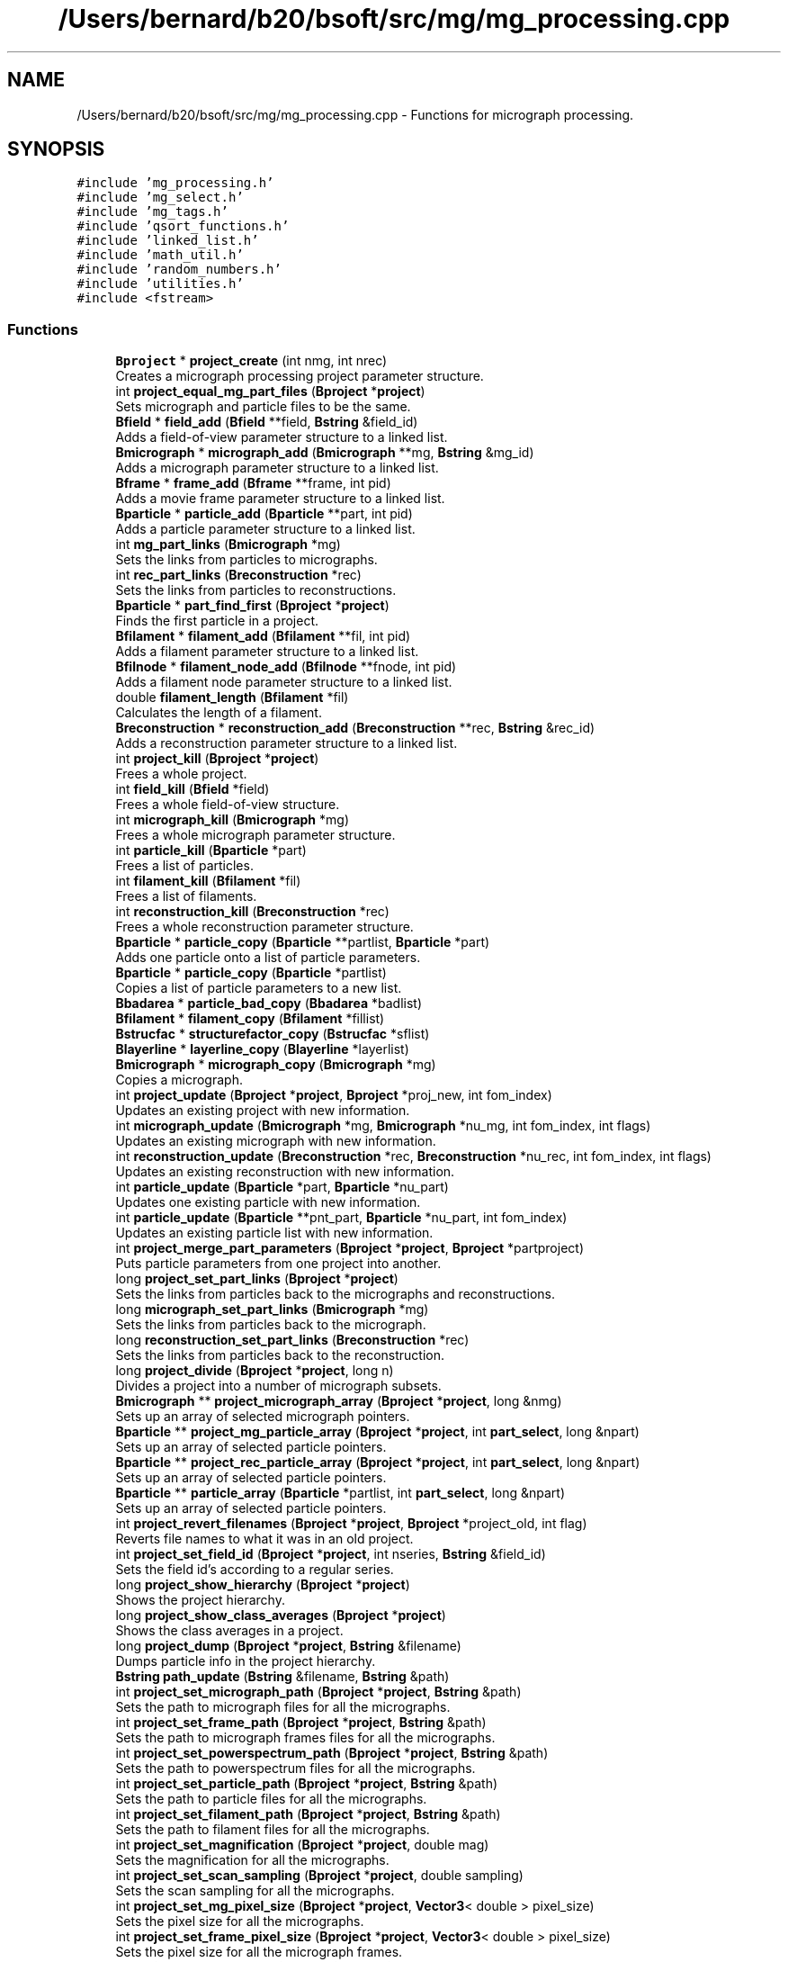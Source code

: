 .TH "/Users/bernard/b20/bsoft/src/mg/mg_processing.cpp" 3 "Wed Sep 1 2021" "Version 2.1.0" "Bsoft" \" -*- nroff -*-
.ad l
.nh
.SH NAME
/Users/bernard/b20/bsoft/src/mg/mg_processing.cpp \- Functions for micrograph processing\&.  

.SH SYNOPSIS
.br
.PP
\fC#include 'mg_processing\&.h'\fP
.br
\fC#include 'mg_select\&.h'\fP
.br
\fC#include 'mg_tags\&.h'\fP
.br
\fC#include 'qsort_functions\&.h'\fP
.br
\fC#include 'linked_list\&.h'\fP
.br
\fC#include 'math_util\&.h'\fP
.br
\fC#include 'random_numbers\&.h'\fP
.br
\fC#include 'utilities\&.h'\fP
.br
\fC#include <fstream>\fP
.br

.SS "Functions"

.in +1c
.ti -1c
.RI "\fBBproject\fP * \fBproject_create\fP (int nmg, int nrec)"
.br
.RI "Creates a micrograph processing project parameter structure\&. "
.ti -1c
.RI "int \fBproject_equal_mg_part_files\fP (\fBBproject\fP *\fBproject\fP)"
.br
.RI "Sets micrograph and particle files to be the same\&. "
.ti -1c
.RI "\fBBfield\fP * \fBfield_add\fP (\fBBfield\fP **field, \fBBstring\fP &field_id)"
.br
.RI "Adds a field-of-view parameter structure to a linked list\&. "
.ti -1c
.RI "\fBBmicrograph\fP * \fBmicrograph_add\fP (\fBBmicrograph\fP **mg, \fBBstring\fP &mg_id)"
.br
.RI "Adds a micrograph parameter structure to a linked list\&. "
.ti -1c
.RI "\fBBframe\fP * \fBframe_add\fP (\fBBframe\fP **frame, int pid)"
.br
.RI "Adds a movie frame parameter structure to a linked list\&. "
.ti -1c
.RI "\fBBparticle\fP * \fBparticle_add\fP (\fBBparticle\fP **part, int pid)"
.br
.RI "Adds a particle parameter structure to a linked list\&. "
.ti -1c
.RI "int \fBmg_part_links\fP (\fBBmicrograph\fP *mg)"
.br
.RI "Sets the links from particles to micrographs\&. "
.ti -1c
.RI "int \fBrec_part_links\fP (\fBBreconstruction\fP *rec)"
.br
.RI "Sets the links from particles to reconstructions\&. "
.ti -1c
.RI "\fBBparticle\fP * \fBpart_find_first\fP (\fBBproject\fP *\fBproject\fP)"
.br
.RI "Finds the first particle in a project\&. "
.ti -1c
.RI "\fBBfilament\fP * \fBfilament_add\fP (\fBBfilament\fP **fil, int pid)"
.br
.RI "Adds a filament parameter structure to a linked list\&. "
.ti -1c
.RI "\fBBfilnode\fP * \fBfilament_node_add\fP (\fBBfilnode\fP **fnode, int pid)"
.br
.RI "Adds a filament node parameter structure to a linked list\&. "
.ti -1c
.RI "double \fBfilament_length\fP (\fBBfilament\fP *fil)"
.br
.RI "Calculates the length of a filament\&. "
.ti -1c
.RI "\fBBreconstruction\fP * \fBreconstruction_add\fP (\fBBreconstruction\fP **rec, \fBBstring\fP &rec_id)"
.br
.RI "Adds a reconstruction parameter structure to a linked list\&. "
.ti -1c
.RI "int \fBproject_kill\fP (\fBBproject\fP *\fBproject\fP)"
.br
.RI "Frees a whole project\&. "
.ti -1c
.RI "int \fBfield_kill\fP (\fBBfield\fP *field)"
.br
.RI "Frees a whole field-of-view structure\&. "
.ti -1c
.RI "int \fBmicrograph_kill\fP (\fBBmicrograph\fP *mg)"
.br
.RI "Frees a whole micrograph parameter structure\&. "
.ti -1c
.RI "int \fBparticle_kill\fP (\fBBparticle\fP *part)"
.br
.RI "Frees a list of particles\&. "
.ti -1c
.RI "int \fBfilament_kill\fP (\fBBfilament\fP *fil)"
.br
.RI "Frees a list of filaments\&. "
.ti -1c
.RI "int \fBreconstruction_kill\fP (\fBBreconstruction\fP *rec)"
.br
.RI "Frees a whole reconstruction parameter structure\&. "
.ti -1c
.RI "\fBBparticle\fP * \fBparticle_copy\fP (\fBBparticle\fP **partlist, \fBBparticle\fP *part)"
.br
.RI "Adds one particle onto a list of particle parameters\&. "
.ti -1c
.RI "\fBBparticle\fP * \fBparticle_copy\fP (\fBBparticle\fP *partlist)"
.br
.RI "Copies a list of particle parameters to a new list\&. "
.ti -1c
.RI "\fBBbadarea\fP * \fBparticle_bad_copy\fP (\fBBbadarea\fP *badlist)"
.br
.ti -1c
.RI "\fBBfilament\fP * \fBfilament_copy\fP (\fBBfilament\fP *fillist)"
.br
.ti -1c
.RI "\fBBstrucfac\fP * \fBstructurefactor_copy\fP (\fBBstrucfac\fP *sflist)"
.br
.ti -1c
.RI "\fBBlayerline\fP * \fBlayerline_copy\fP (\fBBlayerline\fP *layerlist)"
.br
.ti -1c
.RI "\fBBmicrograph\fP * \fBmicrograph_copy\fP (\fBBmicrograph\fP *mg)"
.br
.RI "Copies a micrograph\&. "
.ti -1c
.RI "int \fBproject_update\fP (\fBBproject\fP *\fBproject\fP, \fBBproject\fP *proj_new, int fom_index)"
.br
.RI "Updates an existing project with new information\&. "
.ti -1c
.RI "int \fBmicrograph_update\fP (\fBBmicrograph\fP *mg, \fBBmicrograph\fP *nu_mg, int fom_index, int flags)"
.br
.RI "Updates an existing micrograph with new information\&. "
.ti -1c
.RI "int \fBreconstruction_update\fP (\fBBreconstruction\fP *rec, \fBBreconstruction\fP *nu_rec, int fom_index, int flags)"
.br
.RI "Updates an existing reconstruction with new information\&. "
.ti -1c
.RI "int \fBparticle_update\fP (\fBBparticle\fP *part, \fBBparticle\fP *nu_part)"
.br
.RI "Updates one existing particle with new information\&. "
.ti -1c
.RI "int \fBparticle_update\fP (\fBBparticle\fP **pnt_part, \fBBparticle\fP *nu_part, int fom_index)"
.br
.RI "Updates an existing particle list with new information\&. "
.ti -1c
.RI "int \fBproject_merge_part_parameters\fP (\fBBproject\fP *\fBproject\fP, \fBBproject\fP *partproject)"
.br
.RI "Puts particle parameters from one project into another\&. "
.ti -1c
.RI "long \fBproject_set_part_links\fP (\fBBproject\fP *\fBproject\fP)"
.br
.RI "Sets the links from particles back to the micrographs and reconstructions\&. "
.ti -1c
.RI "long \fBmicrograph_set_part_links\fP (\fBBmicrograph\fP *mg)"
.br
.RI "Sets the links from particles back to the micrograph\&. "
.ti -1c
.RI "long \fBreconstruction_set_part_links\fP (\fBBreconstruction\fP *rec)"
.br
.RI "Sets the links from particles back to the reconstruction\&. "
.ti -1c
.RI "long \fBproject_divide\fP (\fBBproject\fP *\fBproject\fP, long n)"
.br
.RI "Divides a project into a number of micrograph subsets\&. "
.ti -1c
.RI "\fBBmicrograph\fP ** \fBproject_micrograph_array\fP (\fBBproject\fP *\fBproject\fP, long &nmg)"
.br
.RI "Sets up an array of selected micrograph pointers\&. "
.ti -1c
.RI "\fBBparticle\fP ** \fBproject_mg_particle_array\fP (\fBBproject\fP *\fBproject\fP, int \fBpart_select\fP, long &npart)"
.br
.RI "Sets up an array of selected particle pointers\&. "
.ti -1c
.RI "\fBBparticle\fP ** \fBproject_rec_particle_array\fP (\fBBproject\fP *\fBproject\fP, int \fBpart_select\fP, long &npart)"
.br
.RI "Sets up an array of selected particle pointers\&. "
.ti -1c
.RI "\fBBparticle\fP ** \fBparticle_array\fP (\fBBparticle\fP *partlist, int \fBpart_select\fP, long &npart)"
.br
.RI "Sets up an array of selected particle pointers\&. "
.ti -1c
.RI "int \fBproject_revert_filenames\fP (\fBBproject\fP *\fBproject\fP, \fBBproject\fP *project_old, int flag)"
.br
.RI "Reverts file names to what it was in an old project\&. "
.ti -1c
.RI "int \fBproject_set_field_id\fP (\fBBproject\fP *\fBproject\fP, int nseries, \fBBstring\fP &field_id)"
.br
.RI "Sets the field id's according to a regular series\&. "
.ti -1c
.RI "long \fBproject_show_hierarchy\fP (\fBBproject\fP *\fBproject\fP)"
.br
.RI "Shows the project hierarchy\&. "
.ti -1c
.RI "long \fBproject_show_class_averages\fP (\fBBproject\fP *\fBproject\fP)"
.br
.RI "Shows the class averages in a project\&. "
.ti -1c
.RI "long \fBproject_dump\fP (\fBBproject\fP *\fBproject\fP, \fBBstring\fP &filename)"
.br
.RI "Dumps particle info in the project hierarchy\&. "
.ti -1c
.RI "\fBBstring\fP \fBpath_update\fP (\fBBstring\fP &filename, \fBBstring\fP &path)"
.br
.ti -1c
.RI "int \fBproject_set_micrograph_path\fP (\fBBproject\fP *\fBproject\fP, \fBBstring\fP &path)"
.br
.RI "Sets the path to micrograph files for all the micrographs\&. "
.ti -1c
.RI "int \fBproject_set_frame_path\fP (\fBBproject\fP *\fBproject\fP, \fBBstring\fP &path)"
.br
.RI "Sets the path to micrograph frames files for all the micrographs\&. "
.ti -1c
.RI "int \fBproject_set_powerspectrum_path\fP (\fBBproject\fP *\fBproject\fP, \fBBstring\fP &path)"
.br
.RI "Sets the path to powerspectrum files for all the micrographs\&. "
.ti -1c
.RI "int \fBproject_set_particle_path\fP (\fBBproject\fP *\fBproject\fP, \fBBstring\fP &path)"
.br
.RI "Sets the path to particle files for all the micrographs\&. "
.ti -1c
.RI "int \fBproject_set_filament_path\fP (\fBBproject\fP *\fBproject\fP, \fBBstring\fP &path)"
.br
.RI "Sets the path to filament files for all the micrographs\&. "
.ti -1c
.RI "int \fBproject_set_magnification\fP (\fBBproject\fP *\fBproject\fP, double mag)"
.br
.RI "Sets the magnification for all the micrographs\&. "
.ti -1c
.RI "int \fBproject_set_scan_sampling\fP (\fBBproject\fP *\fBproject\fP, double sampling)"
.br
.RI "Sets the scan sampling for all the micrographs\&. "
.ti -1c
.RI "int \fBproject_set_mg_pixel_size\fP (\fBBproject\fP *\fBproject\fP, \fBVector3\fP< double > pixel_size)"
.br
.RI "Sets the pixel size for all the micrographs\&. "
.ti -1c
.RI "int \fBproject_set_frame_pixel_size\fP (\fBBproject\fP *\fBproject\fP, \fBVector3\fP< double > pixel_size)"
.br
.RI "Sets the pixel size for all the micrograph frames\&. "
.ti -1c
.RI "int \fBproject_set_rec_voxel_size\fP (\fBBproject\fP *\fBproject\fP, \fBVector3\fP< double > pixel_size)"
.br
.RI "Sets the pixel size for all the reconstructions\&. "
.ti -1c
.RI "int \fBproject_set_part_pixel_size\fP (\fBBproject\fP *\fBproject\fP, \fBVector3\fP< double > pixel_size)"
.br
.RI "Sets the pixel size for all the particles\&. "
.ti -1c
.RI "int \fBproject_set_tilt\fP (\fBBproject\fP *\fBproject\fP, double tilt_axis, double tilt_angle)"
.br
.RI "Sets the tilt parameters for all the micrographs\&. "
.ti -1c
.RI "int \fBproject_set_exposure\fP (\fBBproject\fP *\fBproject\fP, double exposure)"
.br
.RI "Sets the aquisition time of all the micrographs\&. "
.ti -1c
.RI "int \fBproject_set_dose\fP (\fBBproject\fP *\fBproject\fP, double dose)"
.br
.RI "Sets the electron dose of all the micrographs\&. "
.ti -1c
.RI "int \fBproject_set_dose\fP (\fBBproject\fP *\fBproject\fP, \fBJSvalue\fP &dose_frac)"
.br
.RI "Sets the dose fractionation scheme of all the micrographs\&. "
.ti -1c
.RI "int \fBproject_set_micrograph_origins\fP (\fBBproject\fP *\fBproject\fP, \fBVector3\fP< double > origin)"
.br
.RI "Sets micrograph origins to the given origin\&. "
.ti -1c
.RI "int \fBproject_add_origins_to_coords\fP (\fBBproject\fP *\fBproject\fP)"
.br
.RI "Adds the particle origins to the micrograph coordinates\&. "
.ti -1c
.RI "int \fBproject_flip_origins\fP (\fBBproject\fP *\fBproject\fP, int flip)"
.br
.RI "Flip origin coordinates\&. "
.ti -1c
.RI "long \fBproject_renumber_particles\fP (\fBBproject\fP *\fBproject\fP)"
.br
.RI "Renumbers particles\&. "
.ti -1c
.RI "int \fBproject_set_particle_box_size\fP (\fBBproject\fP *\fBproject\fP, \fBVector3\fP< long > box_size)"
.br
.RI "Sets particle box size to the given value\&. "
.ti -1c
.RI "int \fBproject_set_particle_box_size\fP (\fBBproject\fP *\fBproject\fP, long box_size)"
.br
.RI "Sets particle box size to the given value\&. "
.ti -1c
.RI "int \fBproject_set_particle_origins\fP (\fBBproject\fP *\fBproject\fP, \fBVector3\fP< double > origin)"
.br
.RI "Sets particle origins to given values\&. "
.ti -1c
.RI "int \fBproject_set_particle_asu_views\fP (\fBBproject\fP *\fBproject\fP, \fBBstring\fP &symmetry_asu)"
.br
.RI "Sets particle views within the asymmetric unit\&. "
.ti -1c
.RI "int \fBproject_set_particle_asu_views\fP (\fBBproject\fP *\fBproject\fP, \fBBsymmetry\fP &sym)"
.br
.ti -1c
.RI "int \fBproject_rotate_particle_views\fP (\fBBproject\fP *\fBproject\fP, \fBView\fP view)"
.br
.RI "Rotates particle views with respect to a reference view\&. "
.ti -1c
.RI "int \fBproject_apply_map_magnifications\fP (\fBBproject\fP *\fBproject\fP, int mag_num, float *mag)"
.br
.RI "Change particle pixel sizes for particles based on map magnifications\&. "
.ti -1c
.RI "long \fBproject_reset\fP (\fBBproject\fP *\fBproject\fP, \fBBstring\fP &reset)"
.br
.RI "Reset a particle parameter from its micrograph\&. "
.ti -1c
.RI "\fBView\fP * \fBviews_from_project\fP (\fBBproject\fP *\fBproject\fP, int selection)"
.br
.RI "Retrieves the particle views from a project\&. "
.ti -1c
.RI "\fBBstring\fP \fBget_fom_tag\fP (\fBFOMType\fP fom_type)"
.br
.RI "Returns the tag associated with a particular FOM\&. "
.in -1c
.SS "Variables"

.in +1c
.ti -1c
.RI "int \fBverbose\fP"
.br
.in -1c
.SH "Detailed Description"
.PP 
Functions for micrograph processing\&. 


.PP
\fBAuthor\fP
.RS 4
Bernard Heymann 
.RE
.PP
\fBDate\fP
.RS 4
Created: 20010206 
.PP
Modified: 20210722 
.RE
.PP

.PP
Definition in file \fBmg_processing\&.cpp\fP\&.
.SH "Function Documentation"
.PP 
.SS "\fBBfield\fP* field_add (\fBBfield\fP ** field, \fBBstring\fP & field_id)"

.PP
Adds a field-of-view parameter structure to a linked list\&. 
.PP
\fBParameters\fP
.RS 4
\fI**field\fP pointer to any field-of-view in the list\&. 
.br
\fIfield_id\fP field identifier\&. 
.RE
.PP
\fBReturns\fP
.RS 4
Bfield* new field-of-view\&. 
.PP
.nf
The function allocates memory for a new field-of-view structure.
If the content of the pointer is null, the new structure is
the first in the list. Otherwise, the end of the list is found
and the new structure added to it.

.fi
.PP
 
.RE
.PP

.PP
Definition at line 106 of file mg_processing\&.cpp\&.
.SS "int field_kill (\fBBfield\fP * field)"

.PP
Frees a whole field-of-view structure\&. 
.PP
.nf
Frees all the structures down the hierarchy.

.fi
.PP
 
.PP
\fBParameters\fP
.RS 4
\fI*field\fP field-of-view parameter structure\&. 
.RE
.PP
\fBReturns\fP
.RS 4
int 0\&. 
.RE
.PP

.PP
Definition at line 429 of file mg_processing\&.cpp\&.
.SS "\fBBfilament\fP* filament_add (\fBBfilament\fP ** fil, int pid)"

.PP
Adds a filament parameter structure to a linked list\&. 
.PP
\fBParameters\fP
.RS 4
\fI**fil\fP pointer to any filament in the list\&. 
.br
\fIpid\fP filament number in file (starts at 1)\&. 
.RE
.PP
\fBReturns\fP
.RS 4
Bfilament* new filament\&. 
.PP
.nf
The function allocates memory for a new filament structure.
If the content of the pointer is null, the new structure is
the first in the list. Otherwise, the end of the list is found
and the new structure added to it.

.fi
.PP
 
.RE
.PP

.PP
Definition at line 288 of file mg_processing\&.cpp\&.
.SS "\fBBfilament\fP* filament_copy (\fBBfilament\fP * fillist)"

.PP
Definition at line 632 of file mg_processing\&.cpp\&.
.SS "int filament_kill (\fBBfilament\fP * fil)"

.PP
Frees a list of filaments\&. 
.PP
.nf
Frees all the structures down the hierarchy.

.fi
.PP
 
.PP
\fBParameters\fP
.RS 4
\fI*fil\fP filament parameter structure\&. 
.RE
.PP
\fBReturns\fP
.RS 4
int 0\&. 
.RE
.PP

.PP
Definition at line 515 of file mg_processing\&.cpp\&.
.SS "double filament_length (\fBBfilament\fP * fil)"

.PP
Calculates the length of a filament\&. 
.PP
\fBParameters\fP
.RS 4
\fI*fil\fP pointer to a filament\&. 
.RE
.PP
\fBReturns\fP
.RS 4
double length in coordinate units\&. 
.PP
.nf
The length is defined as the sum of the link lengths connecting the nodes.

.fi
.PP
 
.RE
.PP

.PP
Definition at line 342 of file mg_processing\&.cpp\&.
.SS "\fBBfilnode\fP* filament_node_add (\fBBfilnode\fP ** fnode, int pid)"

.PP
Adds a filament node parameter structure to a linked list\&. 
.PP
\fBParameters\fP
.RS 4
\fI**fnode\fP pointer to any filament node in the list\&. 
.br
\fIpid\fP filament node number in file (starts at 1)\&. 
.RE
.PP
\fBReturns\fP
.RS 4
Bfilnode* new filament node\&. 
.PP
.nf
The function allocates memory for a new filament node structure.
If the content of the pointer is null, the new structure is
the first in the list. Otherwise, the end of the list is found
and the new structure added to it.

.fi
.PP
 
.RE
.PP

.PP
Definition at line 317 of file mg_processing\&.cpp\&.
.SS "\fBBframe\fP* frame_add (\fBBframe\fP ** frame, int pid)"

.PP
Adds a movie frame parameter structure to a linked list\&. 
.PP
\fBParameters\fP
.RS 4
\fI**frame\fP pointer to any frame in the list\&. 
.br
\fIpid\fP particle number in file (starts at 1)\&. 
.RE
.PP
\fBReturns\fP
.RS 4
Bframe* new frame\&. 
.PP
.nf
The function allocates memory for a new frame structure.
If the content of the pointer is null, the new structure is
the first in the list. Otherwise, the end of the list is found
and the new structure added to it.

.fi
.PP
 
.RE
.PP

.PP
Definition at line 167 of file mg_processing\&.cpp\&.
.SS "\fBBstring\fP get_fom_tag (\fBFOMType\fP fom_type)"

.PP
Returns the tag associated with a particular FOM\&. 
.PP
\fBParameters\fP
.RS 4
\fIfom_type\fP type of FOM\&. 
.RE
.PP
\fBReturns\fP
.RS 4
\fBBstring\fP FOM tag\&. 
.RE
.PP

.PP
Definition at line 2670 of file mg_processing\&.cpp\&.
.SS "\fBBlayerline\fP* layerline_copy (\fBBlayerline\fP * layerlist)"

.PP
Definition at line 673 of file mg_processing\&.cpp\&.
.SS "int mg_part_links (\fBBmicrograph\fP * mg)"

.PP
Sets the links from particles to micrographs\&. 
.PP
\fBParameters\fP
.RS 4
\fI*mg\fP pointer to micrograph\&. 
.RE
.PP
\fBReturns\fP
.RS 4
int 0\&. 
.RE
.PP

.PP
Definition at line 218 of file mg_processing\&.cpp\&.
.SS "\fBBmicrograph\fP* micrograph_add (\fBBmicrograph\fP ** mg, \fBBstring\fP & mg_id)"

.PP
Adds a micrograph parameter structure to a linked list\&. 
.PP
\fBParameters\fP
.RS 4
\fI**mg\fP pointer to any micrograph in the list\&. 
.br
\fImg_id\fP micrograph identifier\&. 
.RE
.PP
\fBReturns\fP
.RS 4
Bmicrograph* new micrograph\&. 
.PP
.nf
The function allocates memory for a new micrograph structure.
If the content of the pointer is null, the new structure is
the first in the list. Otherwise, the end of the list is found
and the new structure added to it.

.fi
.PP
 
.RE
.PP

.PP
Definition at line 135 of file mg_processing\&.cpp\&.
.SS "\fBBmicrograph\fP* micrograph_copy (\fBBmicrograph\fP * mg)"

.PP
Copies a micrograph\&. 
.PP
\fBParameters\fP
.RS 4
\fI*mg\fP micrograph structure to be copied\&. 
.RE
.PP
\fBReturns\fP
.RS 4
Bmicrograph* new micrograph\&. 
.RE
.PP

.PP
Definition at line 698 of file mg_processing\&.cpp\&.
.SS "int micrograph_kill (\fBBmicrograph\fP * mg)"

.PP
Frees a whole micrograph parameter structure\&. 
.PP
.nf
Frees all the structures down the hierarchy.

.fi
.PP
 
.PP
\fBParameters\fP
.RS 4
\fI*mg\fP micrograph parameter structure\&. 
.RE
.PP
\fBReturns\fP
.RS 4
int 0\&. 
.RE
.PP

.PP
Definition at line 456 of file mg_processing\&.cpp\&.
.SS "long micrograph_set_part_links (\fBBmicrograph\fP * mg)"

.PP
Sets the links from particles back to the micrograph\&. 
.PP
\fBParameters\fP
.RS 4
\fI*mg\fP micrograph parameter structure\&. 
.RE
.PP
\fBReturns\fP
.RS 4
long number of particles\&. 
.RE
.PP

.PP
Definition at line 1135 of file mg_processing\&.cpp\&.
.SS "int micrograph_update (\fBBmicrograph\fP * mg, \fBBmicrograph\fP * nu_mg, int fom_index, int flags)"

.PP
Updates an existing micrograph with new information\&. 
.PP
\fBParameters\fP
.RS 4
\fI*mg\fP micrograph structure to be updated\&. 
.br
\fI*nu_mg\fP micrograph structure with new information\&. 
.br
\fIfom_index\fP index of FOM to select on\&. 
.br
\fIflags\fP flags indicating which parts to update\&. 
.RE
.PP
\fBReturns\fP
.RS 4
int 0\&. 
.PP
.nf
The new information is encoded as a micrograph structure.
All fields are updated if the new fields contain non-default data.
Defaults are defined here as zero-length strings or zeroes.
The particles in the original micrograph are matched by ID with 
those in the new micrograph and updated, with any new particles 
added from the new micrograph.
The bad area and marker coordinates are replaced if they exist 
in the new structure.
The new micrograph structure is not modified, except for deletion 
of bad areas and markers.

Flags:
    1   particles
    2   bad areas
    4   filaments
    8   structure factors
    16  layer lines
    32  markers

.fi
.PP
 
.RE
.PP

.PP
Definition at line 842 of file mg_processing\&.cpp\&.
.SS "\fBBparticle\fP* part_find_first (\fBBproject\fP * project)"

.PP
Finds the first particle in a project\&. 
.PP
\fBParameters\fP
.RS 4
\fI*project\fP pointer to project\&. 
.RE
.PP
\fBReturns\fP
.RS 4
Bparticle* first particle with a filename\&. 
.PP
.nf
The function searches for the first particle with a filename.

.fi
.PP
 
.RE
.PP

.PP
Definition at line 252 of file mg_processing\&.cpp\&.
.SS "\fBBparticle\fP* particle_add (\fBBparticle\fP ** part, int pid)"

.PP
Adds a particle parameter structure to a linked list\&. 
.PP
\fBParameters\fP
.RS 4
\fI**part\fP pointer to any particle in the list\&. 
.br
\fIpid\fP particle number in file (starts at 1)\&. 
.RE
.PP
\fBReturns\fP
.RS 4
Bparticle* new particle\&. 
.PP
.nf
The function allocates memory for a new particle structure.
If the content of the pointer is null, the new structure is
the first in the list. Otherwise, the end of the list is found
and the new structure added to it.

.fi
.PP
 
.RE
.PP

.PP
Definition at line 196 of file mg_processing\&.cpp\&.
.SS "\fBBparticle\fP** particle_array (\fBBparticle\fP * partlist, int part_select, long & npart)"

.PP
Sets up an array of selected particle pointers\&. 
.PP
\fBParameters\fP
.RS 4
\fI*partlist\fP particle linked list\&. 
.br
\fIpart_select\fP particle selection (-1 if none)\&. 
.br
\fI&npart\fP array length (modified)\&. 
.RE
.PP
\fBReturns\fP
.RS 4
Bparticle** particle pointer array\&. 
.PP
.nf
FOM's of non-selected particles are zeroed.

.fi
.PP
 
.RE
.PP

.PP
Definition at line 1325 of file mg_processing\&.cpp\&.
.SS "\fBBbadarea\fP* particle_bad_copy (\fBBbadarea\fP * badlist)"

.PP
Definition at line 617 of file mg_processing\&.cpp\&.
.SS "\fBBparticle\fP* particle_copy (\fBBparticle\fP ** partlist, \fBBparticle\fP * part)"

.PP
Adds one particle onto a list of particle parameters\&. 
.PP
\fBParameters\fP
.RS 4
\fI**partlist\fP destination particle list\&. 
.br
\fI*part\fP particle\&. 
.RE
.PP
\fBReturns\fP
.RS 4
Bparticle* new particle\&. 
.RE
.PP

.PP
Definition at line 577 of file mg_processing\&.cpp\&.
.SS "\fBBparticle\fP* particle_copy (\fBBparticle\fP * partlist)"

.PP
Copies a list of particle parameters to a new list\&. 
.PP
\fBParameters\fP
.RS 4
\fI*partlist\fP source particle list\&. 
.RE
.PP
\fBReturns\fP
.RS 4
Bparticle* new list\&. 
.RE
.PP

.PP
Definition at line 606 of file mg_processing\&.cpp\&.
.SS "int particle_kill (\fBBparticle\fP * part)"

.PP
Frees a list of particles\&. 
.PP
.nf
Frees all the structures down the hierarchy.

.fi
.PP
 
.PP
\fBParameters\fP
.RS 4
\fI*part\fP particle parameter structure\&. 
.RE
.PP
\fBReturns\fP
.RS 4
int 0\&. 
.RE
.PP

.PP
Definition at line 491 of file mg_processing\&.cpp\&.
.SS "int particle_update (\fBBparticle\fP ** pnt_part, \fBBparticle\fP * nu_part, int fom_index)"

.PP
Updates an existing particle list with new information\&. 
.PP
\fBParameters\fP
.RS 4
\fI**pnt_part\fP particle structure list to be updated\&. 
.br
\fI*nu_part\fP particle structure list with new information\&. 
.br
\fIfom_index\fP index of FOM to select on\&. 
.RE
.PP
\fBReturns\fP
.RS 4
int 0\&. 
.PP
.nf
The new information is encoded as a particle structure.
All fields are updated if the new fields contain non-default data.
Defaults are defined here as zeroes.
The new particle structure is not modified.

.fi
.PP
 
.RE
.PP

.PP
Definition at line 1038 of file mg_processing\&.cpp\&.
.SS "int particle_update (\fBBparticle\fP * part, \fBBparticle\fP * nu_part)"

.PP
Updates one existing particle with new information\&. 
.PP
\fBParameters\fP
.RS 4
\fI*part\fP particle structure to be updated\&. 
.br
\fI*nu_part\fP particle structure with new information\&. 
.RE
.PP
\fBReturns\fP
.RS 4
int 0\&. 
.PP
.nf
The new information is encoded as a particle structure.
All fields are updated if the new fields contain non-default data.
Defaults are defined here as zeroes.
The new particle structure is not modified.

.fi
.PP
 
.RE
.PP

.PP
Definition at line 991 of file mg_processing\&.cpp\&.
.SS "\fBBstring\fP path_update (\fBBstring\fP & filename, \fBBstring\fP & path)"

.PP
Definition at line 1705 of file mg_processing\&.cpp\&.
.SS "int project_add_origins_to_coords (\fBBproject\fP * project)"

.PP
Adds the particle origins to the micrograph coordinates\&. 
.PP
\fBParameters\fP
.RS 4
\fI*project\fP project parameter structure\&. 
.RE
.PP
\fBReturns\fP
.RS 4
int 0\&. 
.PP
.nf
The coordinates of particles from a micrograph and particle origins
in an image processing parameter structure are added. The old
micrograph coordinates are overwritten with the results.
Requirement: The box radius for picked particles must be specified.

.fi
.PP
 
.RE
.PP

.PP
Definition at line 2214 of file mg_processing\&.cpp\&.
.SS "int project_apply_map_magnifications (\fBBproject\fP * project, int mag_num, float * mag)"

.PP
Change particle pixel sizes for particles based on map magnifications\&. 
.PP
\fBParameters\fP
.RS 4
\fI*project\fP project parameter structure\&. 
.br
\fImag_num\fP number of maps; 
.br
\fI*mag\fP array of map magnifications\&. 
.RE
.PP
\fBReturns\fP
.RS 4
int 0\&. 
.RE
.PP

.PP
Definition at line 2529 of file mg_processing\&.cpp\&.
.SS "\fBBproject\fP* project_create (int nmg, int nrec)"

.PP
Creates a micrograph processing project parameter structure\&. 
.PP
\fBParameters\fP
.RS 4
\fInmg\fP number of micrograph structures\&. 
.br
\fInrec\fP number of reconstruction structures\&. 
.RE
.PP
\fBReturns\fP
.RS 4
Bproject* project parameter structure\&. 
.PP
.nf
The function allocates memory for the project structure, a field-of-view structure,
and the requested number of micrographs and reconstructions.

.fi
.PP
 
.RE
.PP

.PP
Definition at line 33 of file mg_processing\&.cpp\&.
.SS "long project_divide (\fBBproject\fP * project, long n)"

.PP
Divides a project into a number of micrograph subsets\&. 
.PP
\fBParameters\fP
.RS 4
\fI*project\fP project parameter structure\&. 
.br
\fIn\fP number of subsets\&. 
.RE
.PP
\fBReturns\fP
.RS 4
long number of new projects created\&. 
.PP
.nf
Only selected micrographs are considered in the subdivision.

.fi
.PP
 
.RE
.PP

.PP
Definition at line 1169 of file mg_processing\&.cpp\&.
.SS "long project_dump (\fBBproject\fP * project, \fBBstring\fP & filename)"

.PP
Dumps particle info in the project hierarchy\&. 
.PP
\fBParameters\fP
.RS 4
\fI*project\fP project parameter structure\&. 
.br
\fI&filename\fP output file name\&. 
.RE
.PP
\fBReturns\fP
.RS 4
long number of particles dumped\&. 
.RE
.PP

.PP
Definition at line 1611 of file mg_processing\&.cpp\&.
.SS "int project_equal_mg_part_files (\fBBproject\fP * project)"

.PP
Sets micrograph and particle files to be the same\&. 
.PP
\fBParameters\fP
.RS 4
\fI*project\fP project parameter structure\&. 
.RE
.PP
\fBReturns\fP
.RS 4
int 0\&. 
.PP
.nf
If the micrograph file name exists, that is used, otherwise the
particle file name is used.

.fi
.PP
 
.RE
.PP

.PP
Definition at line 73 of file mg_processing\&.cpp\&.
.SS "int project_flip_origins (\fBBproject\fP * project, int flip)"

.PP
Flip origin coordinates\&. 
.PP
\fBParameters\fP
.RS 4
\fI*project\fP project parameter structure\&. 
.br
\fIflip\fP axes to flip\&. 
.RE
.PP
\fBReturns\fP
.RS 4
int 0\&. 
.PP
.nf
The particle origins are reversed.
The specification of axes to flip is embedded in the flip number:
    first bit  - x
    second bit - y
    third bit  - z

.fi
.PP
 
.RE
.PP

.PP
Definition at line 2256 of file mg_processing\&.cpp\&.
.SS "int project_kill (\fBBproject\fP * project)"

.PP
Frees a whole project\&. 
.PP
.nf
Frees all the structures down the hierarchy.

.fi
.PP
 
.PP
\fBParameters\fP
.RS 4
\fI*project\fP project parameter structure\&. 
.RE
.PP
\fBReturns\fP
.RS 4
int 0\&. 
.RE
.PP

.PP
Definition at line 392 of file mg_processing\&.cpp\&.
.SS "int project_merge_part_parameters (\fBBproject\fP * project, \fBBproject\fP * partproject)"

.PP
Puts particle parameters from one project into another\&. 
.PP
\fBParameters\fP
.RS 4
\fI*project\fP project parameter structure with all parameters\&. 
.br
\fI*partproject\fP project parameter structure with particle parameters\&. 
.RE
.PP
\fBReturns\fP
.RS 4
int 0\&. 
.RE
.PP

.PP
Definition at line 1083 of file mg_processing\&.cpp\&.
.SS "\fBBparticle\fP** project_mg_particle_array (\fBBproject\fP * project, int part_select, long & npart)"

.PP
Sets up an array of selected particle pointers\&. 
.PP
\fBParameters\fP
.RS 4
\fI*project\fP project parameter structure\&. 
.br
\fIpart_select\fP particle selection (-1 if none)\&. 
.br
\fI&npart\fP array length (modified)\&. 
.RE
.PP
\fBReturns\fP
.RS 4
Bparticle** particle pointer array\&. 
.PP
.nf
FOM's of non-selected particles are zeroed.

.fi
.PP
 
.RE
.PP

.PP
Definition at line 1247 of file mg_processing\&.cpp\&.
.SS "\fBBmicrograph\fP** project_micrograph_array (\fBBproject\fP * project, long & nmg)"

.PP
Sets up an array of selected micrograph pointers\&. 
.PP
\fBParameters\fP
.RS 4
\fI*project\fP project parameter structure\&. 
.br
\fI&nmg\fP array length (modified)\&. 
.RE
.PP
\fBReturns\fP
.RS 4
Bmicrograph** micrograph pointer array\&. 
.PP
.nf
FOM's of non-selected micrographs are zeroed.

.fi
.PP
 
.RE
.PP

.PP
Definition at line 1219 of file mg_processing\&.cpp\&.
.SS "\fBBparticle\fP** project_rec_particle_array (\fBBproject\fP * project, int part_select, long & npart)"

.PP
Sets up an array of selected particle pointers\&. 
.PP
\fBParameters\fP
.RS 4
\fI*project\fP project parameter structure\&. 
.br
\fIpart_select\fP particle selection (-1 if none)\&. 
.br
\fI&npart\fP array length (modified)\&. 
.RE
.PP
\fBReturns\fP
.RS 4
Bparticle** particle pointer array\&. 
.PP
.nf
FOM's of non-selected particles are zeroed.

.fi
.PP
 
.RE
.PP

.PP
Definition at line 1289 of file mg_processing\&.cpp\&.
.SS "long project_renumber_particles (\fBBproject\fP * project)"

.PP
Renumbers particles\&. 
.PP
\fBParameters\fP
.RS 4
\fI*project\fP project parameter structure\&. 
.RE
.PP
\fBReturns\fP
.RS 4
long total number of particles\&. 
.PP
.nf
For each micrograph the particles are renumbered starting from 1.

.fi
.PP
 
.RE
.PP

.PP
Definition at line 2307 of file mg_processing\&.cpp\&.
.SS "long project_reset (\fBBproject\fP * project, \fBBstring\fP & reset)"

.PP
Reset a particle parameter from its micrograph\&. 
.PP
\fBParameters\fP
.RS 4
\fI*project\fP project parameter structure\&. 
.br
\fI&reset\fP a string specifying the parameter\&. 
.RE
.PP
\fBReturns\fP
.RS 4
long number of particles changed\&. 
.RE
.PP

.PP
Definition at line 2574 of file mg_processing\&.cpp\&.
.SS "int project_revert_filenames (\fBBproject\fP * project, \fBBproject\fP * project_old, int flag)"

.PP
Reverts file names to what it was in an old project\&. 
.PP
\fBParameters\fP
.RS 4
\fI*project\fP project parameter structure\&. 
.br
\fI*project_old\fP project parameter structure with old file names\&. 
.br
\fIflag\fP 1=mg, 2=ps, 4=rec, 8=part, 16=frames\&. 
.RE
.PP
\fBReturns\fP
.RS 4
int 0\&. 
.RE
.PP

.PP
Definition at line 1353 of file mg_processing\&.cpp\&.
.SS "int project_rotate_particle_views (\fBBproject\fP * project, \fBView\fP view)"

.PP
Rotates particle views with respect to a reference view\&. 
.PP
\fBAuthor\fP
.RS 4
Eduardo Sanz-Garcia 
.RE
.PP
\fBParameters\fP
.RS 4
\fI*project\fP project parameter structure\&. 
.br
\fIview\fP reference view\&. 
.RE
.PP
\fBReturns\fP
.RS 4
int 0\&. 
.RE
.PP

.PP
Definition at line 2487 of file mg_processing\&.cpp\&.
.SS "int project_set_dose (\fBBproject\fP * project, double dose)"

.PP
Sets the electron dose of all the micrographs\&. 
.PP
\fBParameters\fP
.RS 4
\fI*project\fP project parameter structure\&. 
.br
\fIdose\fP electron dose (e/A2)\&. 
.RE
.PP
\fBReturns\fP
.RS 4
int 0\&. 
.RE
.PP

.PP
Definition at line 2112 of file mg_processing\&.cpp\&.
.SS "int project_set_dose (\fBBproject\fP * project, \fBJSvalue\fP & dose_frac)"

.PP
Sets the dose fractionation scheme of all the micrographs\&. 
.PP
\fBParameters\fP
.RS 4
\fI*project\fP project parameter structure\&. 
.br
\fIdose_frac\fP electron dose fractionation scheme\&. 
.RE
.PP
\fBReturns\fP
.RS 4
int 0\&. 
.RE
.PP

.PP
Definition at line 2132 of file mg_processing\&.cpp\&.
.SS "int project_set_exposure (\fBBproject\fP * project, double exposure)"

.PP
Sets the aquisition time of all the micrographs\&. 
.PP
\fBParameters\fP
.RS 4
\fI*project\fP project parameter structure\&. 
.br
\fIexposure\fP aquisition time (seconds)\&. 
.RE
.PP
\fBReturns\fP
.RS 4
int 0\&. 
.RE
.PP

.PP
Definition at line 2092 of file mg_processing\&.cpp\&.
.SS "int project_set_field_id (\fBBproject\fP * project, int nseries, \fBBstring\fP & field_id)"

.PP
Sets the field id's according to a regular series\&. 
.PP
.nf
The micrograph data blocks must be arranged in a regular order with
every nseries micrographs from the same field-of-view.
The field id's are taken from the first micrograph id in a series.

.fi
.PP
 
.PP
\fBParameters\fP
.RS 4
\fI*project\fP project parameter structure\&. 
.br
\fInseries\fP number of micrographs per field-of-view\&. 
.br
\fI&field_id\fP a user-specified field ID\&. 
.RE
.PP
\fBReturns\fP
.RS 4
int 0\&. 
.RE
.PP

.PP
Definition at line 1421 of file mg_processing\&.cpp\&.
.SS "int project_set_filament_path (\fBBproject\fP * project, \fBBstring\fP & path)"

.PP
Sets the path to filament files for all the micrographs\&. 
.PP
\fBParameters\fP
.RS 4
\fI*project\fP project parameter structure\&. 
.br
\fI&path\fP path to filament files\&. 
.RE
.PP
\fBReturns\fP
.RS 4
int 0\&. 
.PP
.nf
If the requested path is "." or "./", the path is completely removed.

.fi
.PP
 
.RE
.PP

.PP
Definition at line 1868 of file mg_processing\&.cpp\&.
.SS "int project_set_frame_path (\fBBproject\fP * project, \fBBstring\fP & path)"

.PP
Sets the path to micrograph frames files for all the micrographs\&. 
.PP
\fBParameters\fP
.RS 4
\fI*project\fP project parameter structure\&. 
.br
\fI&path\fP path to micrograph frames files\&. 
.RE
.PP
\fBReturns\fP
.RS 4
int 0\&. 
.PP
.nf
If the requested path is "." or "./", the path is completely removed.

.fi
.PP
 
.RE
.PP

.PP
Definition at line 1760 of file mg_processing\&.cpp\&.
.SS "int project_set_frame_pixel_size (\fBBproject\fP * project, \fBVector3\fP< double > pixel_size)"

.PP
Sets the pixel size for all the micrograph frames\&. 
.PP
\fBParameters\fP
.RS 4
\fI*project\fP project parameter structure\&. 
.br
\fIpixel_size\fP pixel size\&. 
.RE
.PP
\fBReturns\fP
.RS 4
int 0\&. 
.RE
.PP

.PP
Definition at line 1986 of file mg_processing\&.cpp\&.
.SS "int project_set_magnification (\fBBproject\fP * project, double mag)"

.PP
Sets the magnification for all the micrographs\&. 
.PP
\fBParameters\fP
.RS 4
\fI*project\fP project parameter structure\&. 
.br
\fImag\fP magnification\&. 
.RE
.PP
\fBReturns\fP
.RS 4
int 0\&. 
.RE
.PP

.PP
Definition at line 1919 of file mg_processing\&.cpp\&.
.SS "int project_set_mg_pixel_size (\fBBproject\fP * project, \fBVector3\fP< double > pixel_size)"

.PP
Sets the pixel size for all the micrographs\&. 
.PP
\fBParameters\fP
.RS 4
\fI*project\fP project parameter structure\&. 
.br
\fIpixel_size\fP pixel size\&. 
.RE
.PP
\fBReturns\fP
.RS 4
int 0\&. 
.RE
.PP

.PP
Definition at line 1962 of file mg_processing\&.cpp\&.
.SS "int project_set_micrograph_origins (\fBBproject\fP * project, \fBVector3\fP< double > origin)"

.PP
Sets micrograph origins to the given origin\&. 
.PP
\fBParameters\fP
.RS 4
\fI*project\fP project parameter structure\&. 
.br
\fIorigin\fP particle origin\&. 
.RE
.PP
\fBReturns\fP
.RS 4
int 0\&. 
.PP
.nf
For each micrograph the micrograph origin is set to the given origin.

.fi
.PP
 
.RE
.PP

.PP
Definition at line 2182 of file mg_processing\&.cpp\&.
.SS "int project_set_micrograph_path (\fBBproject\fP * project, \fBBstring\fP & path)"

.PP
Sets the path to micrograph files for all the micrographs\&. 
.PP
\fBParameters\fP
.RS 4
\fI*project\fP project parameter structure\&. 
.br
\fI&path\fP path to micrograph files\&. 
.RE
.PP
\fBReturns\fP
.RS 4
int 0\&. 
.PP
.nf
If the requested path is "." or "./", the path is completely removed.

.fi
.PP
 
.RE
.PP

.PP
Definition at line 1731 of file mg_processing\&.cpp\&.
.SS "long project_set_part_links (\fBBproject\fP * project)"

.PP
Sets the links from particles back to the micrographs and reconstructions\&. 
.PP
\fBParameters\fP
.RS 4
\fI*project\fP project parameter structure\&. 
.RE
.PP
\fBReturns\fP
.RS 4
long number of particles\&. 
.RE
.PP

.PP
Definition at line 1113 of file mg_processing\&.cpp\&.
.SS "int project_set_part_pixel_size (\fBBproject\fP * project, \fBVector3\fP< double > pixel_size)"

.PP
Sets the pixel size for all the particles\&. 
.PP
\fBParameters\fP
.RS 4
\fI*project\fP project parameter structure\&. 
.br
\fIpixel_size\fP pixel size\&. 
.RE
.PP
\fBReturns\fP
.RS 4
int 0\&. 
.RE
.PP

.PP
Definition at line 2035 of file mg_processing\&.cpp\&.
.SS "int project_set_particle_asu_views (\fBBproject\fP * project, \fBBstring\fP & symmetry_asu)"

.PP
Sets particle views within the asymmetric unit\&. 
.PP
\fBParameters\fP
.RS 4
\fI*project\fP project parameter structure\&. 
.br
\fI&symmetry_asu\fP point group string\&. 
.RE
.PP
\fBReturns\fP
.RS 4
int 0\&. 
.PP
.nf
For each micrograph or reconstruction the particle view is set to within the asymmetric unit.

.fi
.PP
 
.RE
.PP

.PP
Definition at line 2443 of file mg_processing\&.cpp\&.
.SS "int project_set_particle_asu_views (\fBBproject\fP * project, \fBBsymmetry\fP & sym)"

.PP
Definition at line 2454 of file mg_processing\&.cpp\&.
.SS "int project_set_particle_box_size (\fBBproject\fP * project, long box_size)"

.PP
Sets particle box size to the given value\&. 
.PP
\fBParameters\fP
.RS 4
\fI*project\fP project parameter structure\&. 
.br
\fIbox_size\fP particle box size\&. 
.RE
.PP
\fBReturns\fP
.RS 4
int 0\&. 
.PP
.nf
For each micrograph or reconstruction the particle box size is set 
to the given radius and the particle origins are adjusted as well.

.fi
.PP
 
.RE
.PP

.PP
Definition at line 2389 of file mg_processing\&.cpp\&.
.SS "int project_set_particle_box_size (\fBBproject\fP * project, \fBVector3\fP< long > box_size)"

.PP
Sets particle box size to the given value\&. 
.PP
\fBParameters\fP
.RS 4
\fI*project\fP project parameter structure\&. 
.br
\fIbox_size\fP particle box size\&. 
.RE
.PP
\fBReturns\fP
.RS 4
int 0\&. 
.PP
.nf
For each micrograph or reconstruction the particle box size is set 
to the given radius and the particle origins are adjusted as well.

.fi
.PP
 
.RE
.PP

.PP
Definition at line 2344 of file mg_processing\&.cpp\&.
.SS "int project_set_particle_origins (\fBBproject\fP * project, \fBVector3\fP< double > origin)"

.PP
Sets particle origins to given values\&. 
.PP
\fBParameters\fP
.RS 4
\fI*project\fP project parameter structure\&. 
.br
\fIorigin\fP particle origin\&. 
.RE
.PP
\fBReturns\fP
.RS 4
int 0\&. 
.PP
.nf
For each micrograph or reconstruction the particle origin is set to the given origin.

.fi
.PP
 
.RE
.PP

.PP
Definition at line 2408 of file mg_processing\&.cpp\&.
.SS "int project_set_particle_path (\fBBproject\fP * project, \fBBstring\fP & path)"

.PP
Sets the path to particle files for all the micrographs\&. 
.PP
\fBParameters\fP
.RS 4
\fI*project\fP project parameter structure\&. 
.br
\fI&path\fP path to particle files\&. 
.RE
.PP
\fBReturns\fP
.RS 4
int 0\&. 
.PP
.nf
If the requested path is "." or "./", the path is completely removed.

.fi
.PP
 
.RE
.PP

.PP
Definition at line 1818 of file mg_processing\&.cpp\&.
.SS "int project_set_powerspectrum_path (\fBBproject\fP * project, \fBBstring\fP & path)"

.PP
Sets the path to powerspectrum files for all the micrographs\&. 
.PP
\fBParameters\fP
.RS 4
\fI*project\fP project parameter structure\&. 
.br
\fI&path\fP path to powerspectrum files\&. 
.RE
.PP
\fBReturns\fP
.RS 4
int 0\&. 
.PP
.nf
If the requested path is "." or "./", the path is completely removed.

.fi
.PP
 
.RE
.PP

.PP
Definition at line 1789 of file mg_processing\&.cpp\&.
.SS "int project_set_rec_voxel_size (\fBBproject\fP * project, \fBVector3\fP< double > pixel_size)"

.PP
Sets the pixel size for all the reconstructions\&. 
.PP
\fBParameters\fP
.RS 4
\fI*project\fP project parameter structure\&. 
.br
\fIpixel_size\fP pixel size\&. 
.RE
.PP
\fBReturns\fP
.RS 4
int 0\&. 
.RE
.PP

.PP
Definition at line 2014 of file mg_processing\&.cpp\&.
.SS "int project_set_scan_sampling (\fBBproject\fP * project, double sampling)"

.PP
Sets the scan sampling for all the micrographs\&. 
.PP
\fBParameters\fP
.RS 4
\fI*project\fP project parameter structure\&. 
.br
\fIsampling\fP sampling\&. 
.RE
.PP
\fBReturns\fP
.RS 4
int 0\&. 
.PP
.nf
Sampling is isotropic.

.fi
.PP
 
.RE
.PP

.PP
Definition at line 1942 of file mg_processing\&.cpp\&.
.SS "int project_set_tilt (\fBBproject\fP * project, double tilt_axis, double tilt_angle)"

.PP
Sets the tilt parameters for all the micrographs\&. 
.PP
\fBParameters\fP
.RS 4
\fI*project\fP project parameter structure\&. 
.br
\fItilt_axis\fP micrograph tilt axis angle\&. 
.br
\fItilt_angle\fP micrograph tilt angle\&. 
.RE
.PP
\fBReturns\fP
.RS 4
int 0\&. 
.RE
.PP

.PP
Definition at line 2069 of file mg_processing\&.cpp\&.
.SS "long project_show_class_averages (\fBBproject\fP * project)"

.PP
Shows the class averages in a project\&. 
.PP
\fBParameters\fP
.RS 4
\fI*project\fP project parameter structure\&. 
.RE
.PP
\fBReturns\fP
.RS 4
long number of class averages\&. 
.RE
.PP

.PP
Definition at line 1582 of file mg_processing\&.cpp\&.
.SS "long project_show_hierarchy (\fBBproject\fP * project)"

.PP
Shows the project hierarchy\&. 
.PP
\fBParameters\fP
.RS 4
\fI*project\fP project parameter structure\&. 
.RE
.PP
\fBReturns\fP
.RS 4
long number of particles selected\&. 
.RE
.PP

.PP
Definition at line 1471 of file mg_processing\&.cpp\&.
.SS "int project_update (\fBBproject\fP * project, \fBBproject\fP * proj_new, int fom_index)"

.PP
Updates an existing project with new information\&. 
.PP
\fBParameters\fP
.RS 4
\fI*project\fP project parameter structure to be updated\&. 
.br
\fI*proj_new\fP project parameter structure with new information\&. 
.br
\fIfom_index\fP index of FOM to select on\&. 
.RE
.PP
\fBReturns\fP
.RS 4
int 0\&.
.RE
.PP
.PP
.nf
The new information is encoded as a project hierarchy.
The original project hierarchy is searched for the micrograph ID
tags that correspond to the original project hierarchy and those
micrograph parameters are updated. Because the micrograph ID tags
should be unique in themselves, the field ID tags are ignored and
the two project hierarchies may have different field designations.
If a micrograph ID from the new project hierarchy is not found in
the original project hierarchy, it is added.
The new project hierarchy is not modified.
.fi
.PP
 
.PP
Definition at line 773 of file mg_processing\&.cpp\&.
.SS "int rec_part_links (\fBBreconstruction\fP * rec)"

.PP
Sets the links from particles to reconstructions\&. 
.PP
\fBParameters\fP
.RS 4
\fI*rec\fP pointer to reconstruction\&. 
.RE
.PP
\fBReturns\fP
.RS 4
int 0\&. 
.RE
.PP

.PP
Definition at line 234 of file mg_processing\&.cpp\&.
.SS "\fBBreconstruction\fP* reconstruction_add (\fBBreconstruction\fP ** rec, \fBBstring\fP & rec_id)"

.PP
Adds a reconstruction parameter structure to a linked list\&. 
.PP
\fBParameters\fP
.RS 4
\fI**rec\fP pointer to any reconstruction in the list\&. 
.br
\fI&rec_id\fP reconstruction identifier\&. 
.RE
.PP
\fBReturns\fP
.RS 4
Breconstruction* new reconstruction\&. 
.PP
.nf
The function allocates memory for a new micrograph structure.
If the content of the pointer is null, the new structure is
the first in the list. Otherwise, the end of the list is found
and the new structure added to it.

.fi
.PP
 
.RE
.PP

.PP
Definition at line 365 of file mg_processing\&.cpp\&.
.SS "int reconstruction_kill (\fBBreconstruction\fP * rec)"

.PP
Frees a whole reconstruction parameter structure\&. 
.PP
.nf
Frees all the structures down the hierarchy.

.fi
.PP
 
.PP
\fBParameters\fP
.RS 4
\fI*rec\fP reconstruction parameter structure\&. 
.RE
.PP
\fBReturns\fP
.RS 4
int 0\&. 
.RE
.PP

.PP
Definition at line 545 of file mg_processing\&.cpp\&.
.SS "long reconstruction_set_part_links (\fBBreconstruction\fP * rec)"

.PP
Sets the links from particles back to the reconstruction\&. 
.PP
\fBParameters\fP
.RS 4
\fI*rec\fP reconstruction parameter structure\&. 
.RE
.PP
\fBReturns\fP
.RS 4
long number of particles\&. 
.RE
.PP

.PP
Definition at line 1150 of file mg_processing\&.cpp\&.
.SS "int reconstruction_update (\fBBreconstruction\fP * rec, \fBBreconstruction\fP * nu_rec, int fom_index, int flags)"

.PP
Updates an existing reconstruction with new information\&. 
.PP
\fBParameters\fP
.RS 4
\fI*rec\fP reconstruction structure to be updated\&. 
.br
\fI*nu_rec\fP reconstruction structure with new information\&. 
.br
\fIfom_index\fP index of FOM to select on\&. 
.br
\fIflags\fP flags indicating which parts to update\&. 
.RE
.PP
\fBReturns\fP
.RS 4
int 0\&. 
.PP
.nf
The new information is encoded as a reconstruction structure.
The update is only done if the FOM of the new reconstruction is better.
All fields are updated if the new fields contain non-default data.
Defaults are defined here as zero-length strings or zeroes.
The particles in the original reconstruction are matched by ID with 
those in the new reconstruction and updated, with any new particles 
added from the new reconstruction.
The bad area and marker coordinates are replaced if they exist 
in the new structure.
The new reconstruction structure is not modified, except for deletion 
of bad areas and markers.

.fi
.PP
 
.RE
.PP

.PP
Definition at line 947 of file mg_processing\&.cpp\&.
.SS "\fBBstrucfac\fP* structurefactor_copy (\fBBstrucfac\fP * sflist)"

.PP
Definition at line 652 of file mg_processing\&.cpp\&.
.SS "\fBView\fP* views_from_project (\fBBproject\fP * project, int selection)"

.PP
Retrieves the particle views from a project\&. 
.PP
\fBParameters\fP
.RS 4
\fI*project\fP project parameter structure\&. 
.br
\fIselection\fP selection number (-1 selects positives, 0 selects all)\&. 
.RE
.PP
\fBReturns\fP
.RS 4
View* linked list of views\&. 
.RE
.PP

.PP
Definition at line 2624 of file mg_processing\&.cpp\&.
.SH "Variable Documentation"
.PP 
.SS "int verbose\fC [extern]\fP"

.SH "Author"
.PP 
Generated automatically by Doxygen for Bsoft from the source code\&.

